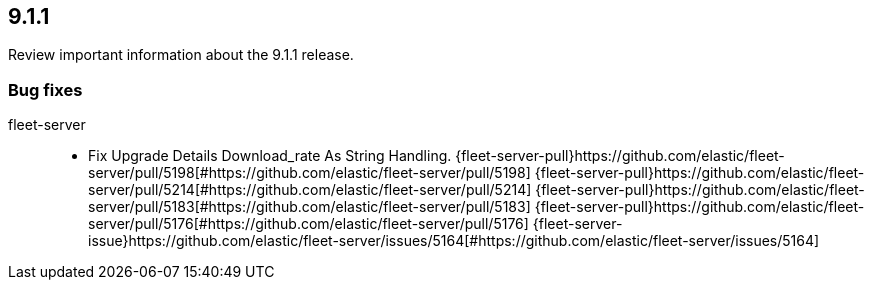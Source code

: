 // begin 9.1.1 relnotes

[[release-notes-9.1.1]]
==  9.1.1

Review important information about the  9.1.1 release.
















[discrete]
[[bug-fixes-9.1.1]]
=== Bug fixes


fleet-server::

* Fix Upgrade Details Download_rate As String Handling. {fleet-server-pull}https://github.com/elastic/fleet-server/pull/5198[#https://github.com/elastic/fleet-server/pull/5198] {fleet-server-pull}https://github.com/elastic/fleet-server/pull/5214[#https://github.com/elastic/fleet-server/pull/5214] {fleet-server-pull}https://github.com/elastic/fleet-server/pull/5183[#https://github.com/elastic/fleet-server/pull/5183] {fleet-server-pull}https://github.com/elastic/fleet-server/pull/5176[#https://github.com/elastic/fleet-server/pull/5176] {fleet-server-issue}https://github.com/elastic/fleet-server/issues/5164[#https://github.com/elastic/fleet-server/issues/5164]

// end 9.1.1 relnotes
